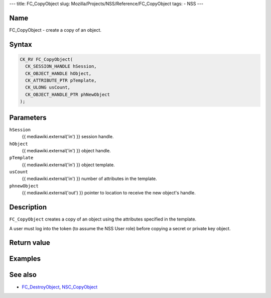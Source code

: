 --- title: FC_CopyObject slug:
Mozilla/Projects/NSS/Reference/FC_CopyObject tags: - NSS ---

.. _Name:

Name
~~~~

FC_CopyObject - create a copy of an object.

.. _Syntax:

Syntax
~~~~~~

.. code:: eval

   CK_RV FC_CopyObject(
     CK_SESSION_HANDLE hSession,
     CK_OBJECT_HANDLE hObject,
     CK_ATTRIBUTE_PTR pTemplate,
     CK_ULONG usCount,
     CK_OBJECT_HANDLE_PTR phNewObject
   );

.. _Parameters:

Parameters
~~~~~~~~~~

``hSession``
   {{ mediawiki.external('in') }} session handle.
``hObject``
   {{ mediawiki.external('in') }} object handle.
``pTemplate``
   {{ mediawiki.external('in') }} object template.
``usCount``
   {{ mediawiki.external('in') }} number of attributes in the template.
``phnewObject``
   {{ mediawiki.external('out') }} pointer to location to receive the
   new object's handle.

.. _Description:

Description
~~~~~~~~~~~

``FC_CopyObject`` creates a copy of an object using the attributes
specified in the template.

A user must log into the token (to assume the NSS User role) before
copying a secret or private key object.

.. _Return_value:

Return value
~~~~~~~~~~~~

.. _Examples:

Examples
~~~~~~~~

.. _See_also:

See also
~~~~~~~~

-  `FC_DestroyObject </en-US/FC_DestroyObject>`__,
   `NSC_CopyObject </en-US/NSC_CopyObject>`__
